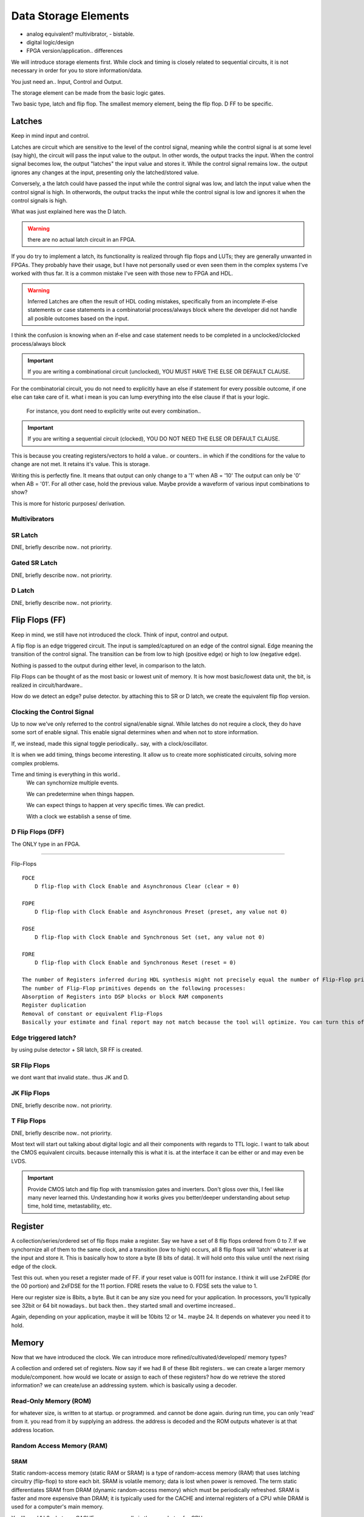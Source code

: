 ########################
Data Storage Elements
########################

* analog equivalent? multivibrator, - bistable.
* digital logic/design
* FPGA version/application.. differences

We will introduce storage elements first.
While clock and timing is closely related to sequential circuits,
it is not necessary in order for you to store information/data.

You just need an..
Input, Control and Output.

The storage element can be made from the basic logic gates.

Two basic type, latch and flip flop.
The smallest memory element, being the flip flop. D FF to be specific.


******************************
Latches
******************************
Keep in mind input and control.

Latches are circuit which are sensitive to the level of the control signal, 
meaning while the control signal is at some level (say high), the circuit will pass the input value to the output. 
In other words, the output tracks the input.
When the control signal becomes low, the output "latches" the input value and stores it.
While the control signal remains low.. the output ignores any changes at the input, presenting only the latched/stored value.

Conversely, a the latch could have passed the input while the control signal was low, and latch the input value when the control signal is high.
In otherwords, the output tracks the input while the control signal is low and ignores it when the control signals is high.

What was just explained here was the D latch.


.. warning::

    there are no actual latch circuit in an FPGA. 
    
If you do try to implement a latch, its functionality is realized through flip flops and LUTs; they are generally unwanted in FPGAs.
They probably have their usage, but I have not personally used or even seen them in the complex systems I've worked with thus far. 
It is a common mistake I've seen with those new to FPGA and HDL.

.. warning::

    Inferred Latches are often the result of HDL coding mistakes, specifically from an incomplete if-else statements or case statements
    in a combinatorial process/always block where the developer did not handle all posible outcomes based on the input.

I think the confusion is knowing when an if-else and case statement needs to be completed in a unclocked/clocked process/always block

.. important::
    
    If you are writing a combinational circuit (unclocked), 
    YOU MUST HAVE THE ELSE OR DEFAULT CLAUSE.
    
For the combinatorial circuit, you do not need to explicitly have an else if statement for every possible outcome, if one else can take care of it.
what i mean is you can lump everything into the else clause if that is your logic.

    For instance, you dont need to explicitly write out every combination..

.. code-block:: vhdl
  :linenos:    

    process(A,B) begin
        if (A = '0' and B = '0') then
            out <= '0';
        elsif (A = '0' and B = '1') then
            out <= '0';
        elsif (A = '1' and B = '0') then
            out <= '0';
        else
            out <= '1';     --implies A = 1 and B = 1
        end if;
    end process;

    When the following is equivalent.

.. code-block:: vhdl
  :linenos:    

    process(A,B) begin
        if (A = '1' and B = '1') then
            out <= '1';
        else
            out <= '0'     --implies the only time output = 1, is if A and B = 1. for all other case, output = 0.
        end if;
    end process;


.. important::

    If you are writing a sequential circuit (clocked), 
    YOU DO NOT NEED THE ELSE OR DEFAULT CLAUSE.

This is because you creating registers/vectors to hold a value.. or counters.. 
in which if the conditions for the value to change are not met. It retains it's value.
This is storage.

.. code-block:: vhdl
  :linenos:    

    process(clk) begin
        if (A = '1' and B = '0') then
            out <= '1';
        elsif (A = '0' and B = '1') then
            out <= '0';            
        end if;
    end process;

Writing this is perfectly fine. It means that output can only change to a '1' when AB = '10'
The output can only be '0' when AB = '01'. For all other case, hold the previous value.
Maybe provide a waveform of various input combinations to show?


This is more for historic purposes/ derivation.

Multivibrators
#########################

SR Latch
#########################
DNE, briefly describe now.. not priorirty.

Gated SR Latch
#########################
DNE, briefly describe now.. not priorirty.

D Latch
#########################
DNE, briefly describe now.. not priorirty.






******************************
Flip Flops (FF)
******************************
Keep in mind, we still have not introduced the clock.
Think of input, control and output.

A flip flop is an edge triggered circuit.
The input is sampled/captured on an edge of the control signal. 
Edge meaning the transition of the control signal. The transition can be from low to high (positive edge)
or high to low (negative edge).


Nothing is passed to the output during either level, in comparison to the latch.



Flip Flops can be thought of as the most basic or lowest unit of memory.
It is how most basic/lowest data unit, the bit, is realized in circuit/hardware..


How do we detect an edge? pulse detector.
by attaching this to SR or D latch, we create the equivalent flip flop version.

Clocking the Control Signal
##################################################
Up to now we've only referred to the control signal/enable signal.
While latches do not require a clock, they do have some sort of enable signal.
This enable signal determines when and when not to store information.

If, we instead, made this signal toggle periodically.. say, with a clock/oscillator.

It is when we add timing, things become interesting.
It allow us to create more sophisticated circuits, solving more complex problems.

Time and timing is everything in this world..
    We can synchornize multiple events.

    We can predetermine when things happen.

    We can expect things to happen at very specific times. We can predict.

    With a clock we establish a sense of time.



D Flip Flops (DFF)
#########################
The ONLY type in an FPGA. 


.. raw:: html

    <div style="position: relative; height: 0; overflow: hidden; max-width: 100%; height: auto;">
        <iframe 
            width="700" 
            height="400" 
            src="https://www.falstad.com/circuit/circuitjs.html?ctz=CQAgjCAMB0l3BWcMBMcUHYMGZIA4UA2ATmIxAUgoqoQFMBaMMAKDASQTBRG0LxCEALFT4CqkFgFlB+Xv0F4BYqCBTQE02QKHYe-HXtXrNAGQrd5OocoUSQAMwCGAGwDOdapIBKFniKpdfzhwNWQqEzUNVRhNIA" 
            title="WTFFFFF" >
        </iframe>
    </div>

---------


Flip-Flops
:: 
    
    FDCE
        D flip-flop with Clock Enable and Asynchronous Clear (clear = 0)

    FDPE
        D flip-flop with Clock Enable and Asynchronous Preset (preset, any value not 0)

    FDSE
        D flip-flop with Clock Enable and Synchronous Set (set, any value not 0)

    FDRE
        D flip-flop with Clock Enable and Synchronous Reset (reset = 0)

    The number of Registers inferred during HDL synthesis might not precisely equal the number of Flip-Flop primitives in the Design Summary section.
    The number of Flip-Flop primitives depends on the following processes:
    Absorption of Registers into DSP blocks or block RAM components
    Register duplication
    Removal of constant or equivalent Flip-Flops
    Basically your estimate and final report may not match because the tool will optimize. You can turn this off though.



Edge triggered latch?
#########################
by using pulse detector + SR latch, SR FF is created.

SR Flip Flops
#########################
we dont want that invalid state.. thus JK and D.

JK Flip Flops
#########################
DNE, briefly describe now.. not priorirty.

T Flip Flops
#########################
DNE, briefly describe now.. not priorirty.


Most text will start out talking about digital logic and all their components
with regards to TTL logic.
I want to talk about the CMOS equivalent circuits. because internally this is what it is.
at the interface it can be either or and may even be LVDS.

.. important::
    
    Provide CMOS latch and flip flop with transmission gates and inverters.
    Don't gloss over this, I feel like many never learned this.
    Undestanding how it works gives you better/deeper understanding about setup time, hold time, metastability, etc.

    
******************************
Register
******************************
A collection/series/ordered set of flip flops make a register.
Say we have a set of 8 flip flops ordered from 0 to 7.
If we synchornize all of them to the same clock, and a transition (low to high)
occurs, all 8 flip flops will 'latch' whatever is at the input
and store it. This is basically how to store a byte (8 bits of data).
It will hold onto this value until the next rising edge of the clock.

.. code-block:: vhdl
  :linenos:    

    entity registers_1 is    port(  clr, ce, clk : in std_logic;
                                    d_in : in std_logic_vector(7 downto 0);
                                    dout : out std_logic_vector(7 downto 0)
                                    );
    end entity registers_1;

    architecture rtl of registers_1 is
    begin
        process(clk) is begin
            if rising_edge(clk) then
                if clr = '1' then
                    dout <= "00000000";
                elsif ce = '1' then
                    dout <= d_in;
                end if;
            end if;
        end process;
    end architecture rtl;


Test this out. when you reset a register made of FF. if your reset value is 0011 for instance.
I think it will use 2xFDRE (for the 00 portion) and 2xFDSE for the 11 portion.
FDRE resets the value to 0. FDSE sets the value to 1.

Here our register size is 8bits, a byte. But it can be any size you need for your application.
In processors, you'll typically see 32bit or 64 bit nowadays.. but back then..
they started small and overtime increased..

Again, depending on your application, maybe it will be 10bits 12 or 14.. maybe 24. It depends
on whatever you need it to hold.

******************************
Memory
******************************


.. image:: images/network-Page-13.drawio.png
    :width: 600
    :align: center

Now that we have introduced the clock. We can introduce more refined/cultivated/developed/ memory types?

A collection and ordered set of registers.
Now say if we had 8 of these 8bit registers.. we can create a larger memory module/component.
how would we locate or assign to each of these registers?
how do we retrieve the stored information?
we can create/use an addressing system.
which is basically using a decoder.



Read-Only Memory (ROM)
#########################
for whatever size, is written to at startup. or programmed.
and cannot be done again.
during run time, you can only 'read' from it.
you read from it by supplying an address.
the address is decoded and the ROM outputs whatever is at that address location.





Random Access Memory (RAM)
################################

SRAM
*********************************************
Static random-access memory (static RAM or SRAM) is a type of random-access memory (RAM) 
that uses latching circuitry (flip-flop) to store each bit. SRAM is volatile memory; 
data is lost when power is removed. The term static differentiates SRAM from DRAM (dynamic random-access memory) 
which must be periodically refreshed. SRAM is faster and more expensive than DRAM; 
it is typically used for the CACHE and internal registers of a CPU while DRAM is used for a computer's main memory.

You'll see L1 L2 whatever CACHE memory, usually in the megabytes for CPU.

BRAM
======================
While all memory devices can be made from FF in the FPGA, there are hard dedicated memory components.
Meaning, their circuitry is part chip/FPGA is fabric, their circuitry is tightly coupled to provide better performance (speed/timing) and minimal area. 
They will always perform better than your LUT based equivalent.

BRAM is static RAM. 
This is the main type of RAM you will see/come across read about in relation to FPGAs.

CRAM
======================
Configuration RAM, which is basically SRAM that hold the FPGA configuration information.

DRAM 
*********************************************
Is dynamic random -access memory. They have to be refreshed periodically. These are the ones you buy for your PC.
They are external to the processor. They are external to the FPGA. They can be on a memory PCB, 'memory stick' 
or be packaged in an IC and placed directly on your PCB, like any other component. They are main memory.
Because they are external to the CPU/FPGA.. whatever, there is a propagation penalty! They are therefore slower! always.
Their advantage is cheapness. You can make larger memory capacity, gigabytes! vs. SRAM. 
SRAM being internal.. you only get kilobyte size memory. But they are way faster, as they're built in to your CPU
or FPGA.

SDRAM 
======================
is DRAM, but synchronized to a clock. Pretty much everything these days. 
DDR, DDR2, DDR3, DDR4, DDR5 (i think this is where we're at at the time of this writing).

DDR memory will be mentioned alot as well, now that we have SoC's where we CPU/FPGA on the same fabric.
I guess previously you could instantiate soft processors as well.

FLASH
################################
I am only mentioning it here because in Intel's MAX10, an FPGA/CPLD i worked on had it as "dedicated hardware"
internal to the FPGA. But more info about flash should be in the memory interface chapter/section.

Flash memory is an electronic non-volatile computer memory storage medium that can be electrically erased and reprogrammed. 
The two main types of flash memory, NOR flash and NAND flash.



CFM = Configuration Flash Memory. UFM = User Flash Memory. When i worked with max10
user flash memory (UFM) block that stores non-volatile information.
CFM is used to store configuration images 

